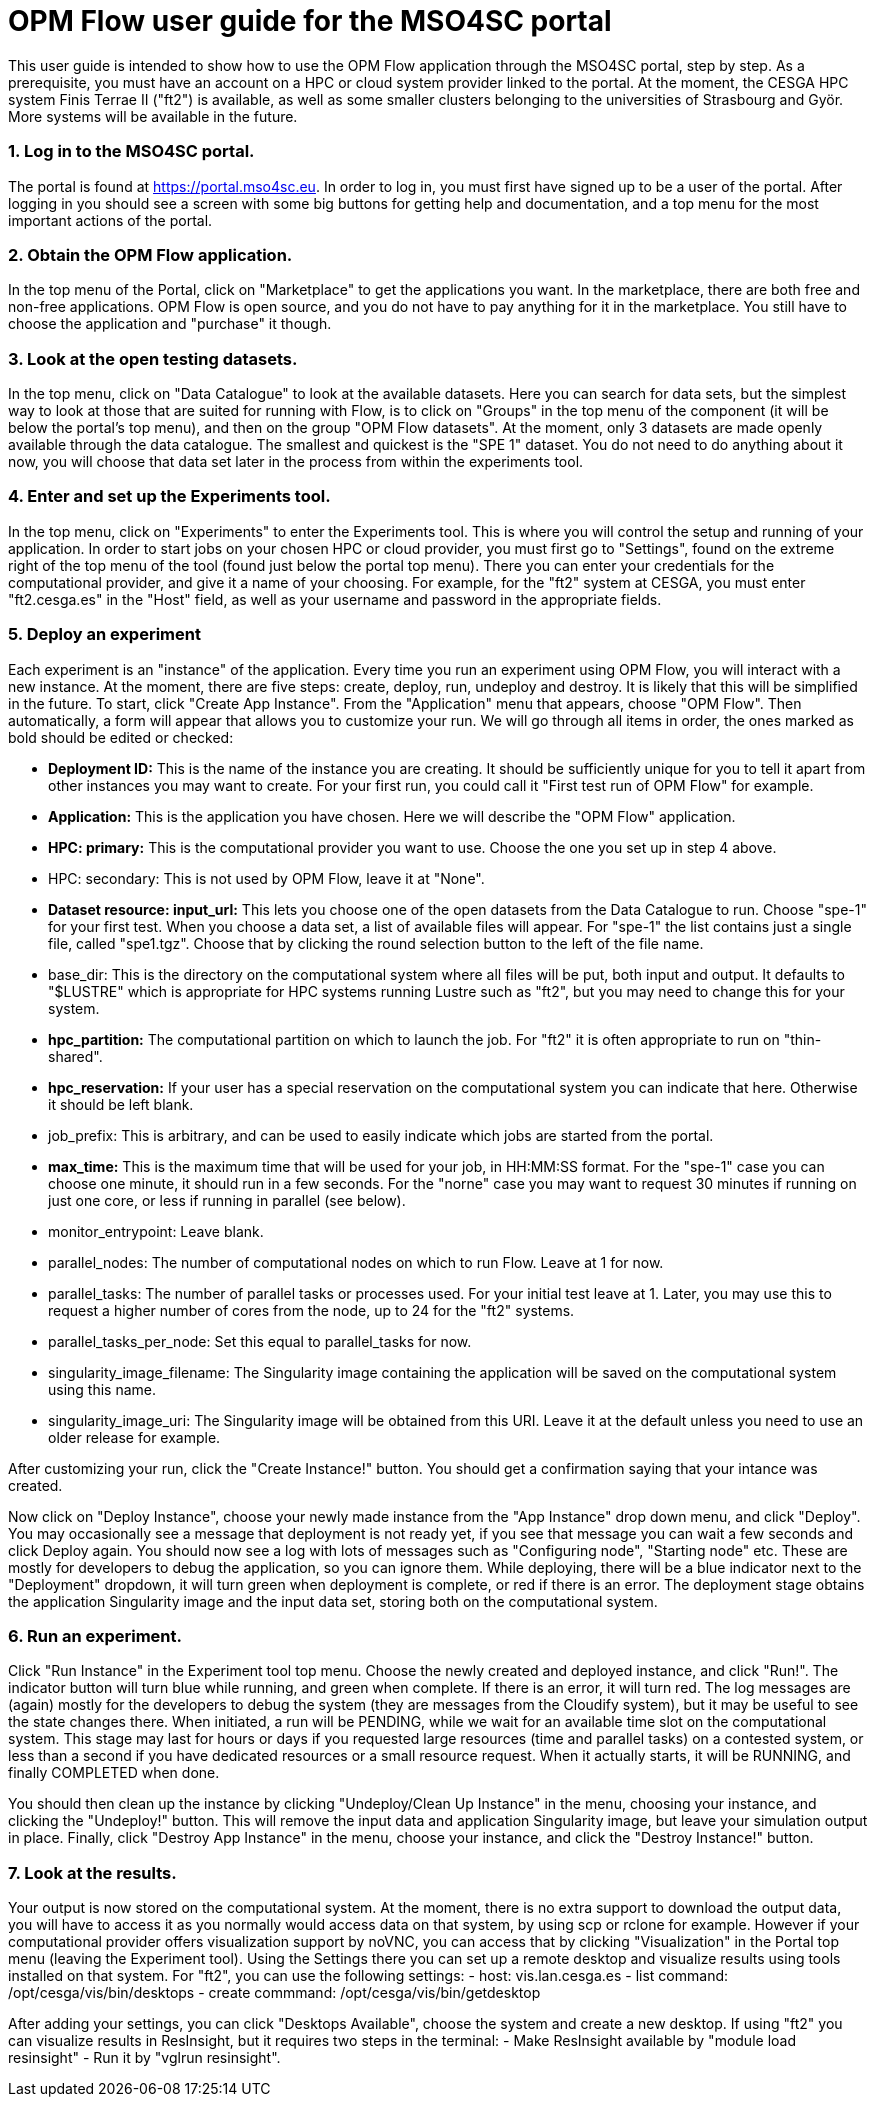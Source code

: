 # OPM Flow user guide for the MSO4SC portal

This user guide is intended to show how to use the OPM Flow application through the MSO4SC portal, step by step. As a prerequisite, you must have an account on a HPC or cloud system provider linked to the portal. At the moment, the CESGA HPC system Finis Terrae II ("ft2") is available, as well as some smaller clusters belonging to the universities of Strasbourg and Györ. More systems will be available in the future.

### 1. Log in to the MSO4SC portal.

The portal is found at https://portal.mso4sc.eu. In order to log in, you must first have signed up to be a user of the portal. After logging in you should see a screen with some big buttons for getting help and documentation, and a top menu for the most important actions of the portal.

### 2. Obtain the OPM Flow application.

In the top menu of the Portal, click on "Marketplace" to get the applications you want. In the marketplace, there are both free and non-free applications. OPM Flow is open source, and you do not have to pay anything for it in the marketplace. You still have to choose the application and "purchase" it though.

### 3. Look at the open testing datasets.

In the top menu, click on "Data Catalogue" to look at the available datasets. Here you can search for data sets, but the simplest way to look at those that are suited for running with Flow, is to click on "Groups" in the top menu of the component (it will be below the portal's top menu), and then on the group "OPM Flow datasets". At the moment, only 3 datasets are made openly available through the data catalogue. The smallest and quickest is the "SPE 1" dataset. You do not need to do anything about it now, you will choose that data set later in the process from within the experiments tool.

### 4. Enter and set up the Experiments tool.

In the top menu, click on "Experiments" to enter the Experiments tool. This is where you will control the setup and running of your application. In order to start jobs on your chosen HPC or cloud provider, you must first go to "Settings", found on the extreme right of the top menu of the tool (found just below the portal top menu). There you can enter your credentials for the computational provider, and give it a name of your choosing. For example, for the "ft2" system at CESGA, you must enter "ft2.cesga.es" in the "Host" field, as well as your username and password in the appropriate fields.

### 5. Deploy an experiment

Each experiment is an "instance" of the application. Every time you run an experiment using OPM Flow, you will interact with a new instance. At the moment, there are five steps: create, deploy, run, undeploy and destroy. It is likely that this will be simplified in the future. To start, click "Create App Instance". From the "Application" menu that appears, choose "OPM Flow". Then automatically, a form will appear that allows you to customize your run. We will go through all items in order, the ones marked as bold should be edited or checked:

 - **Deployment ID:** This is the name of the instance you are creating. It should be sufficiently unique for you to tell it apart from other instances you may want to create. For your first run, you could call it "First test run of OPM Flow" for example.
 - **Application:** This is the application you have chosen. Here we will describe the "OPM Flow" application.
 - **HPC: primary:** This is the computational provider you want to use. Choose the one you set up in step 4 above.
 - HPC: secondary: This is not used by OPM Flow, leave it at "None".
 - **Dataset resource: input_url:** This lets you choose one of the open datasets from the Data Catalogue to run. Choose "spe-1" for your first test. When you choose a data set, a list of available files will appear. For "spe-1" the list contains just a single file, called "spe1.tgz". Choose that by clicking the round selection button to the left of the file name.
 - base_dir: This is the directory on the computational system where all files will be put, both input and output. It defaults to "$LUSTRE" which is appropriate for HPC systems running Lustre such as "ft2", but you may need to change this for your system.
 - **hpc_partition:** The computational partition on which to launch the job. For "ft2" it is often appropriate to run on "thin-shared".
 - **hpc_reservation:** If your user has a special reservation on the computational system you can indicate that here. Otherwise it should be left blank.
 - job_prefix: This is arbitrary, and can be used to easily indicate which jobs are started from the portal.
 - **max_time:** This is the maximum time that will be used for your job, in HH:MM:SS format. For the "spe-1" case you can choose one minute, it should run in a few seconds. For the "norne" case you may want to request 30 minutes if running on just one core, or less if running in parallel (see below).
 - monitor_entrypoint: Leave blank.
 - parallel_nodes: The number of computational nodes on which to run Flow. Leave at 1 for now.
 - parallel_tasks: The number of parallel tasks or processes used. For your initial test leave at 1. Later, you may use this to request a higher number of cores from the node, up to 24 for the "ft2" systems.
 - parallel_tasks_per_node: Set this equal to parallel_tasks for now.
 - singularity_image_filename: The Singularity image containing the application will be saved on the computational system using this name.
 - singularity_image_uri: The Singularity image will be obtained from this URI. Leave it at the default unless you need to use an older release for example.

After customizing your run, click the "Create Instance!" button. You should get a confirmation saying that your intance was created.

Now click on "Deploy Instance", choose your newly made instance from the "App Instance" drop down menu, and click "Deploy". You may occasionally see a message that deployment is not ready yet, if you see that message you can wait a few seconds and click Deploy again. You should now see a log with lots of messages such as "Configuring node", "Starting node" etc. These are mostly for developers to debug the application, so you can ignore them. While deploying, there will be a blue indicator next to the "Deployment" dropdown, it will turn green when deployment is complete, or red if there is an error. The deployment stage obtains the application Singularity image and the input data set, storing both on the computational system.

### 6. Run an experiment.

Click "Run Instance" in the Experiment tool top menu. Choose the newly created and deployed instance, and click "Run!". The indicator button will turn blue while running, and green when complete. If there is an error, it will turn red. The log messages are (again) mostly for the developers to debug the system (they are messages from the Cloudify system), but it may be useful to see the state changes there. When initiated, a run will be PENDING, while we wait for an available time slot on the computational system. This stage may last for hours or days if you requested large resources (time and parallel tasks) on a contested system, or less than a second if you have dedicated resources or a small resource request. When it actually starts, it will be RUNNING, and finally COMPLETED when done.

You should then clean up the instance by clicking "Undeploy/Clean Up Instance" in the menu, choosing your instance, and clicking the "Undeploy!" button. This will remove the input data and application Singularity image, but leave your simulation output in place. Finally, click "Destroy App Instance" in the menu, choose your instance, and click the "Destroy Instance!" button.

### 7. Look at the results.

Your output is now stored on the computational system. At the moment, there is no extra support to download the output data, you will have to access it as you normally would access data on that system, by using scp or rclone for example. However if your computational provider offers visualization support by noVNC, you can access that by clicking "Visualization" in the Portal top menu (leaving the Experiment tool). Using the Settings there you can set up a remote desktop and visualize results using tools installed on that system. For "ft2", you can use the following settings:
 - host: vis.lan.cesga.es
 - list command: /opt/cesga/vis/bin/desktops
 - create commmand: /opt/cesga/vis/bin/getdesktop

After adding your settings, you can click "Desktops Available", choose the system and create a new desktop. If using "ft2" you can visualize results in ResInsight, but it requires two steps in the terminal:
 - Make ResInsight available by "module load resinsight"
 - Run it by "vglrun resinsight".
